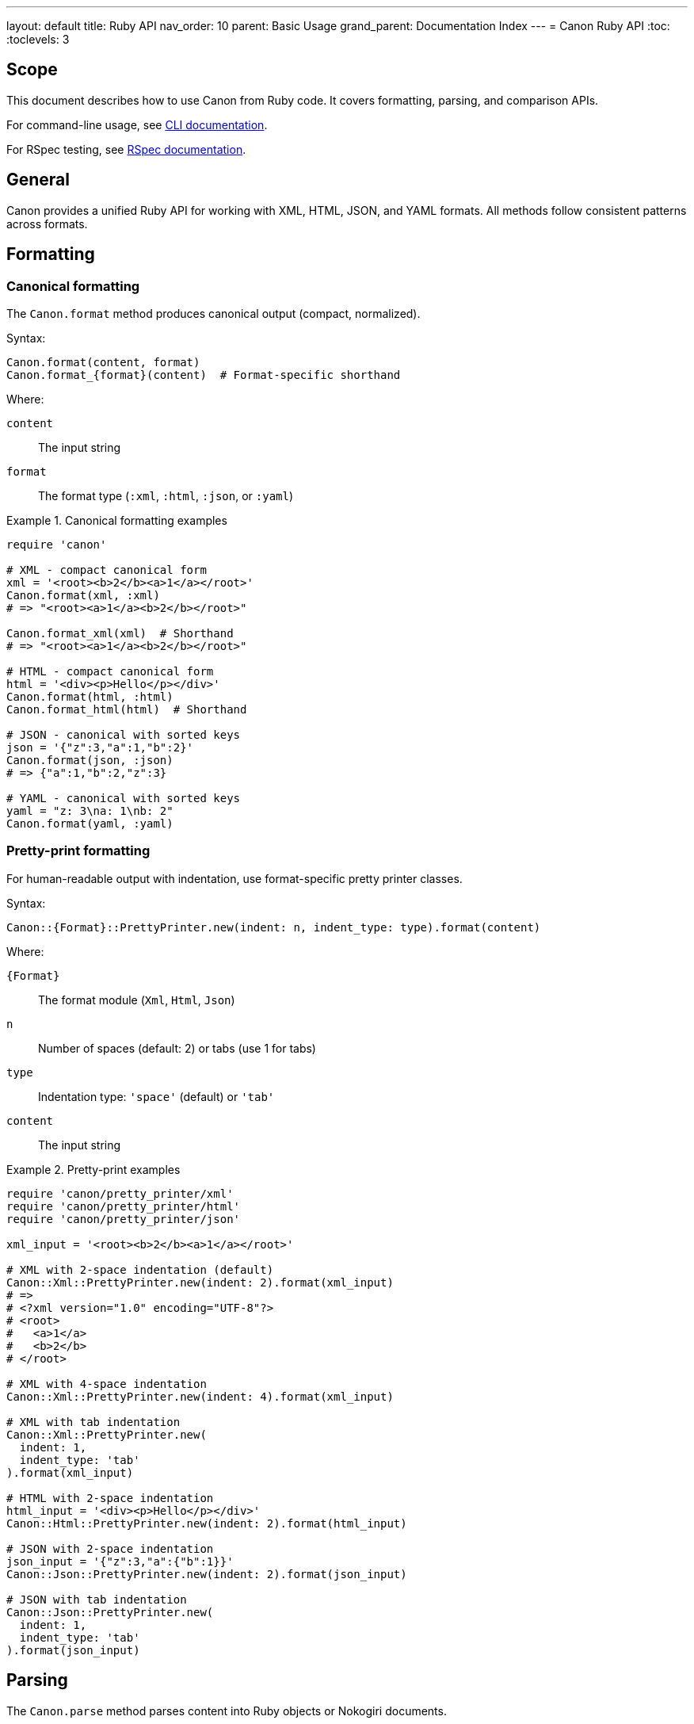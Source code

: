 ---
layout: default
title: Ruby API
nav_order: 10
parent: Basic Usage
grand_parent: Documentation Index
---
= Canon Ruby API
:toc:
:toclevels: 3

== Scope

This document describes how to use Canon from Ruby code. It covers formatting,
parsing, and comparison APIs.

For command-line usage, see link:CLI[CLI documentation].

For RSpec testing, see link:RSPEC[RSpec documentation].

== General

Canon provides a unified Ruby API for working with XML, HTML, JSON, and YAML
formats. All methods follow consistent patterns across formats.

== Formatting

=== Canonical formatting

The `Canon.format` method produces canonical output (compact, normalized).

Syntax:

[source,ruby]
----
Canon.format(content, format)
Canon.format_{format}(content)  # Format-specific shorthand
----

Where:

`content`:: The input string
`format`:: The format type (`:xml`, `:html`, `:json`, or `:yaml`)

.Canonical formatting examples
[example]
====
[source,ruby]
----
require 'canon'

# XML - compact canonical form
xml = '<root><b>2</b><a>1</a></root>'
Canon.format(xml, :xml)
# => "<root><a>1</a><b>2</b></root>"

Canon.format_xml(xml)  # Shorthand
# => "<root><a>1</a><b>2</b></root>"

# HTML - compact canonical form
html = '<div><p>Hello</p></div>'
Canon.format(html, :html)
Canon.format_html(html)  # Shorthand

# JSON - canonical with sorted keys
json = '{"z":3,"a":1,"b":2}'
Canon.format(json, :json)
# => {"a":1,"b":2,"z":3}

# YAML - canonical with sorted keys
yaml = "z: 3\na: 1\nb: 2"
Canon.format(yaml, :yaml)
----
====

=== Pretty-print formatting

For human-readable output with indentation, use format-specific pretty printer
classes.

Syntax:

[source,ruby]
----
Canon::{Format}::PrettyPrinter.new(indent: n, indent_type: type).format(content)
----

Where:

`{Format}`:: The format module (`Xml`, `Html`, `Json`)
`n`:: Number of spaces (default: 2) or tabs (use 1 for tabs)
`type`:: Indentation type: `'space'` (default) or `'tab'`
`content`:: The input string

.Pretty-print examples
[example]
====
[source,ruby]
----
require 'canon/pretty_printer/xml'
require 'canon/pretty_printer/html'
require 'canon/pretty_printer/json'

xml_input = '<root><b>2</b><a>1</a></root>'

# XML with 2-space indentation (default)
Canon::Xml::PrettyPrinter.new(indent: 2).format(xml_input)
# =>
# <?xml version="1.0" encoding="UTF-8"?>
# <root>
#   <a>1</a>
#   <b>2</b>
# </root>

# XML with 4-space indentation
Canon::Xml::PrettyPrinter.new(indent: 4).format(xml_input)

# XML with tab indentation
Canon::Xml::PrettyPrinter.new(
  indent: 1,
  indent_type: 'tab'
).format(xml_input)

# HTML with 2-space indentation
html_input = '<div><p>Hello</p></div>'
Canon::Html::PrettyPrinter.new(indent: 2).format(html_input)

# JSON with 2-space indentation
json_input = '{"z":3,"a":{"b":1}}'
Canon::Json::PrettyPrinter.new(indent: 2).format(json_input)

# JSON with tab indentation
Canon::Json::PrettyPrinter.new(
  indent: 1,
  indent_type: 'tab'
).format(json_input)
----
====

== Parsing

The `Canon.parse` method parses content into Ruby objects or Nokogiri
documents.

Syntax:

[source,ruby]
----
Canon.parse(content, format)
Canon.parse_{format}(content)  # Format-specific shorthand
----

Where:

`content`:: The input string
`format`:: The format type (`:xml`, `:html`, `:json`, or `:yaml`)

.Parsing examples
[example]
====
[source,ruby]
----
# Parse XML → Nokogiri::XML::Document
xml_doc = Canon.parse(xml_input, :xml)
xml_doc = Canon.parse_xml(xml_input)

# Parse HTML → Nokogiri::HTML5::Document (or XML::Document for XHTML)
html_doc = Canon.parse(html_input, :html)
html_doc = Canon.parse_html(html_input)

# Parse JSON → Ruby Hash/Array
json_obj = Canon.parse(json_input, :json)
json_obj = Canon.parse_json(json_input)

# Parse YAML → Ruby Hash/Array
yaml_obj = Canon.parse(yaml_input, :yaml)
yaml_obj = Canon.parse_yaml(yaml_input)
----
====

== Comparison

=== General

The `Canon::Comparison.equivalent?` method compares two documents semantically.

The comparison uses depth-first traversal of DOM trees (XML/HTML) or object
graphs (JSON/YAML), comparing nodes/values based on configurable match
dimensions.

See link:MATCH_OPTIONS[Match options] for details on match dimensions and
profiles.

=== Basic comparison

Syntax:

[source,ruby]
----
Canon::Comparison.equivalent?(obj1, obj2, options = {})
----

Where:

`obj1`:: First document (String, Nokogiri document, or Ruby object)
`obj2`:: Second document (String, Nokogiri document, or Ruby object)
`options`:: Hash of comparison options (optional)

Returns:

* `true` if documents are semantically equivalent
* `false` if documents differ
* `Hash` with `:differences` and `:preprocessed` keys if `verbose: true`

.Basic comparison examples
[example]
====
[source,ruby]
----
require 'canon/comparison'

# HTML comparison - ignores whitespace by default
html1 = '<div><p>Hello</p></div>'
html2 = '<div> <p> Hello </p> </div>'
Canon::Comparison.equivalent?(html1, html2)
# => true

# XML comparison - element order doesn't matter for children
xml1 = '<root><a>1</a><b>2</b></root>'
xml2 = '<root>  <b>2</b>  <a>1</a>  </root>'
Canon::Comparison.equivalent?(xml1, xml2)
# => true

# JSON comparison
json1 = '{"a":1,"b":2}'
json2 = '{"b":2,"a":1}'
Canon::Comparison.equivalent?(json1, json2)
# => true

# With Nokogiri documents
doc1 = Nokogiri::HTML5(html1)
doc2 = Nokogiri::HTML5(html2)
Canon::Comparison.equivalent?(doc1, doc2)
# => true
----
====

=== Comparison with match options

Match options control which aspects of documents are compared and how strictly.

Syntax:

[source,ruby]
----
Canon::Comparison.equivalent?(obj1, obj2,
  match: {
    dimension1: behavior1,
    dimension2: behavior2,
    ...
  }
)
----

See link:MATCH_OPTIONS[Match options] for complete dimension reference.

.Match option examples
[example]
====
[source,ruby]
----
# Normalize whitespace in text content
Canon::Comparison.equivalent?(xml1, xml2,
  match: {
    text_content: :normalize,
    structural_whitespace: :ignore
  }
)

# Ignore comments
Canon::Comparison.equivalent?(xml1, xml2,
  match: {
    comments: :ignore
  }
)

# Strict attribute order
Canon::Comparison.equivalent?(xml1, xml2,
  match: {
    attribute_order: :strict
  }
)

# Multiple dimensions
Canon::Comparison.equivalent?(html1, html2,
  match: {
    text_content: :normalize,
    structural_whitespace: :ignore,
    attribute_order: :ignore,
    comments: :ignore
  }
)
----
====

=== Using match profiles

Match profiles are predefined combinations of match dimension settings.

Syntax:

[source,ruby]
----
Canon::Comparison.equivalent?(obj1, obj2,
  match_profile: :profile_name
)
----

Available profiles:

`:strict`:: Exact matching - all dimensions use `:strict` behavior
`:rendered`:: Mimics browser rendering - ignores formatting differences
`:spec_friendly`:: Test-friendly - ignores most formatting, focuses on content
`:content_only`:: Maximum tolerance - only semantic content matters

.Match profile examples
[example]
====
[source,ruby]
----
# Use spec_friendly profile (common for tests)
Canon::Comparison.equivalent?(xml1, xml2,
  match_profile: :spec_friendly
)

# Use rendered profile (for HTML)
Canon::Comparison.equivalent?(html1, html2,
  match_profile: :rendered
)

# Override profile with specific dimension
Canon::Comparison.equivalent?(xml1, xml2,
  match_profile: :spec_friendly,
  match: {
    comments: :strict  # Override profile setting
  }
)
----
====

=== Verbose mode

When `verbose: true` is specified, the method returns detailed comparison
results instead of a boolean.

Syntax:

[source,ruby]
----
result = Canon::Comparison.equivalent?(obj1, obj2, verbose: true)
----

Returns:

A Hash with two keys:

`:differences`:: Array of difference objects (empty if equivalent)
`:preprocessed`:: Two-element array of preprocessed documents

.Verbose mode examples
[example]
====
[source,ruby]
----
# Get detailed diff information
result = Canon::Comparison.equivalent?(xml1, xml2, verbose: true)

if result[:differences].empty?
  puts "Documents are equivalent"
else
  puts "Found #{result[:differences].size} differences"
  result[:differences].each do |diff|
    puts "Difference: #{diff}"
  end
end

# Access preprocessed content
preprocessed1, preprocessed2 = result[:preprocessed]

# Verbose with custom options
result = Canon::Comparison.equivalent?(xml1, xml2,
  verbose: true,
  match: {
    text_content: :normalize,
    comments: :ignore
  }
)
----
====

=== Format-specific comparators

You can use format-specific comparator classes directly.

Syntax:

[source,ruby]
----
Canon::Comparison::XmlComparator.equivalent?(obj1, obj2, options)
Canon::Comparison::HtmlComparator.equivalent?(obj1, obj2, options)
Canon::Comparison::JsonComparator.equivalent?(obj1, obj2, options)
Canon::Comparison::YamlComparator.equivalent?(obj1, obj2, options)
----

.Format-specific comparator examples
[example]
====
[source,ruby]
----
# XML comparison with strict attribute order
Canon::Comparison::XmlComparator.equivalent?(xml1, xml2,
  match: {
    attribute_order: :strict
  }
)

# HTML comparison with rendered profile
Canon::Comparison::HtmlComparator.equivalent?(html1, html2,
  match_profile: :rendered
)

# JSON comparison ignoring key order
Canon::Comparison::JsonComparator.equivalent?(json1, json2,
  match: {
    key_order: :ignore
  }
)
----
====

== Validation

Canon validates input before processing and raises `Canon::ValidationError`
for malformed input.

.Validation error handling
[example]
====
[source,ruby]
----
require 'canon'

malformed_xml = '<root><unclosed>'

begin
  Canon.format(malformed_xml, :xml)
rescue Canon::ValidationError => e
  puts e.message
  # => XML Validation Error: Premature end of data in tag unclosed line 1
  #    Line: 1
  #    Column: 18

  puts "Format: #{e.format}"     # => :xml
  puts "Line: #{e.line}"          # => 1
  puts "Column: #{e.column}"      # => 18
end
----
====

See link:INPUT_VALIDATION[Input validation] for details.

== See also

* link:CLI[Command-line interface]
* link:RSPEC[RSpec matchers]
* link:MATCH_OPTIONS[Match options reference]
* link:FORMATS[Format support details]
* link:INPUT_VALIDATION[Input validation]
